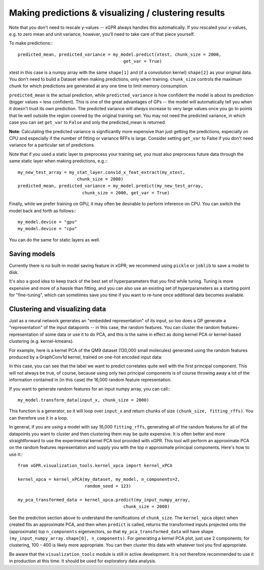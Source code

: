 Making predictions & visualizing / clustering results
======================================================

Note that you don't need to rescale y-values -- xGPR always handles this
automatically. If you rescaled your x-values, e.g. to zero mean and unit
variance, however, you'll need to take care of that piece yourself.

To make predictions:::

  predicted_mean, predicted_variance = my_model.predict(xtest, chunk_size = 2000,
                                           get_var = True)

xtest in this case is a numpy array with the same ``shape[1]`` and (if a convolution
kernel) ``shape[2]`` as your original data. You don't need to build a Dataset when
making predictions, only when training. ``chunk_size`` controls the maximum
chunk for which predictions are generated at any one time to limit
memory consumption.

``predicted_mean`` is the actual prediction, while ``predicted_variance`` is how
confident the model is about its prediction (bigger values = less confident). This is
one of the great advantages of GPs -- the model will automatically tell you
when it doesn't trust its own prediction. The predicted variance will *always*
increase to very large values once you go to points that lie well outside
the region covered by the original training set. You may not
need the predicted variance, in which case you can set ``get_var`` to ``False``
and only the predicted_mean is returned.

**Note**: Calculating the predicted variance is significantly more expensive
than just getting the predictions, especially on CPU and especially if the
number of fitting or variance RFFs is large. Consider setting ``get_var`` to
False if you don't need variance for a particular set of predictions.

Note that if you used a static layer to preprocess your training set,
you must also preprocess future data through the same static layer
when making predictions, e.g.:::

  my_new_test_array = my_stat_layer.conv1d_x_feat_extract(my_xtest,
                         chunk_size = 2000)
  predicted_mean, predicted_variance = my_model.predict(my_new_test_array,
                           chunk_size = 2000, get_var = True)

Finally, while we prefer training on GPU, it may often be desirable to
perform inference on CPU. You can switch the model back and forth as follows:::

  my_model.device = "gpu"
  my_model.device = "cpu"

You can do the same for static layers as well.

Saving models
------------------------

Currently there is no built-in model saving feature in xGPR; we recommend using ``pickle`` or
``joblib`` to save a model to disk.

It's also a good idea to keep track of the best set of hyperparameters that
you find while tuning. Tuning is more expensive and more of a hassle than fitting, and
you can also use an existing set of hyperparameters as a starting point for "fine-tuning",
which can sometimes save you time if you want to re-tune once additional data becomes
available.


Clustering and visualizing data
---------------------------------

Just as a neural network generates an "embedded representation" of its
input, so too does a GP generate a "representation" of the input
datapoints -- in this case, the random features. You can cluster the
random features-representation of some data or use it to do PCA, and
this is the same in effect as doing kernel PCA or kernel-based clustering
(e.g. kernel-kmeans).

For example, here is a kernel PCA of the QM9 dataset (130,000 small
molecules) generated using the random features produced by a GraphConv1d
kernel, trained on one-hot encoded input data:

.. image:: images/kernel_pca.png
   :width: 350
   :alt: Kernel PCA


In this case, you can see that the label we want to predict correlates quite
well with the first principal component. This will not always be true, of course,
because using only two principal components is of course throwing away a lot
of the information contained in (in this case) the 16,000 random feature
representation.

If you want to generate random features for an input numpy array, you can
call:::

  my_model.transform_data(input_x, chunk_size = 2000)

This function is a generator, so it will loop over ``input_x`` and return
chunks of size ``(chunk_size, fitting_rffs)``. You can therefore use it
in a loop.

In general, if you are using a model with say 16,000 ``fitting_rffs``, generating
all of the random features for all of the datapoints you want to cluster and
then clustering them may be quite expensive. It is often better and more
straightforward to use the experimental kernel PCA tool provided with
xGPR. This tool will perform an approximate PCA on the random
features representation and supply you with the top *n* approximate
principal components. Here's how to use it:::

  from xGPR.visualization_tools.kernel_xpca import kernel_xPCA

  kernel_xpca = kernel_xPCA(my_dataset, my_model, n_components=2,
                            random_seed = 123)

  my_pca_transformed_data = kernel_xpca.predict(my_input_numpy_array,
                                           chunk_size = 2000)

See the prediction section above to understand the ramifications
of ``chunk_size``. The ``kernel_xpca`` object when created fits
an approximate PCA, and then when ``predict`` is called, returns the
transformed inputs projected onto the (approximate) top ``n_components``
eigenvectors, so that ``my_pca_transformed_data`` will have shape
``(my_input_numpy_array.shape[0], n_components)``. For generating
a kernel PCA plot, just use 2 components; for clustering,
100 - 400 is likely more appropriate. You can then cluster this
data with whatever tool you find appropriate.

Be aware that the ``visualization_tools`` module is still in active development.
It is not therefore recommended to use it in production at this time. It
should be used for exploratory data analysis.
